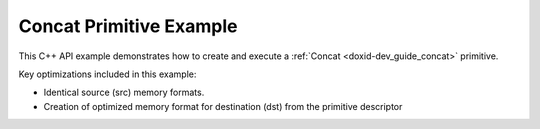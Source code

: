 .. index:: pair: page; Concat Primitive Example
.. _doxid-concat_example_cpp:

Concat Primitive Example
========================

This C++ API example demonstrates how to create and execute a :ref:`Concat <doxid-dev_guide_concat>` primitive.

Key optimizations included in this example:

* Identical source (src) memory formats.

* Creation of optimized memory format for destination (dst) from the primitive descriptor

.. ref-code-block:: cpp

	/*******************************************************************************
	* Copyright 2020-2025 Intel Corporation
	*
	* Licensed under the Apache License, Version 2.0 (the "License");
	* you may not use this file except in compliance with the License.
	* You may obtain a copy of the License at
	*
	*     http://www.apache.org/licenses/LICENSE-2.0
	*
	* Unless required by applicable law or agreed to in writing, software
	* distributed under the License is distributed on an "AS IS" BASIS,
	* WITHOUT WARRANTIES OR CONDITIONS OF ANY KIND, either express or implied.
	* See the License for the specific language governing permissions and
	* limitations under the License.
	*******************************************************************************/
	
	
	
	
	#include <algorithm>
	#include <cmath>
	#include <iostream>
	#include <string>
	#include <vector>
	
	#include "example_utils.hpp"
	#include "oneapi/dnnl/dnnl.hpp"
	
	using namespace :ref:`dnnl <doxid-namespacednnl>`;
	
	void concat_example(:ref:`dnnl::engine::kind <doxid-structdnnl_1_1engine_1a2635da16314dcbdb9bd9ea431316bb1a>` engine_kind) {
	
	    // Create execution dnnl::engine.
	    :ref:`dnnl::engine <doxid-structdnnl_1_1engine>` :ref:`engine <doxid-structdnnl_1_1engine>`(engine_kind, 0);
	
	    // Create dnnl::stream.
	    :ref:`dnnl::stream <doxid-structdnnl_1_1stream>` engine_stream(:ref:`engine <doxid-structdnnl_1_1engine>`);
	
	    // Tensor dimensions.
	    const :ref:`memory::dim <doxid-structdnnl_1_1memory_1a281426f169daa042dcf5379c8fce21a9>` N = 3, // batch size
	            IC = 3, // channels
	            IH = 120, // tensor height
	            IW = 120; // tensor width
	
	    // Number of source (src) tensors.
	    const int num_src = 10;
	
	    // Concatenation axis.
	    const int axis = 1;
	
	    // src tensors dimensions
	    :ref:`memory::dims <doxid-structdnnl_1_1memory_1a7d9f4b6ad8caf3969f436cd9ff27e9bb>` src_dims = {N, IC, IH, IW};
	
	    // Allocate buffers.
	    std::vector<float> src_data(product(src_dims));
	
	    // Initialize src.
	    // NOTE: In this example, the same src memory buffer is used to demonstrate
	    // concatenation for simplicity
	    std::generate(src_data.begin(), src_data.end(), []() {
	        static int i = 0;
	        return std::cos(i++ / 10.f);
	    });
	
	    // Create a memory descriptor and memory object for each src tensor.
	    std::vector<memory::desc> src_mds;
	    std::vector<memory> src_mems;
	
	    for (int n = 0; n < num_src; ++n) {
	        src_mds.emplace_back(
	                src_dims, :ref:`memory::data_type::f32 <doxid-structdnnl_1_1memory_1a8e83474ec3a50e08e37af76c8c075dcea512dc597be7ae761876315165dc8bd2e>`, :ref:`memory::format_tag::nchw <doxid-structdnnl_1_1memory_1a8e71077ed6a5f7fb7b3e6e1a5a2ecf3faded7ac40158367123c5467281d44cbeb>`);
	        src_mems.emplace_back(src_mds.back(), :ref:`engine <doxid-structdnnl_1_1engine>`);
	
	        // Write data to memory object's handle.
	        write_to_dnnl_memory(src_data.data(), src_mems.back());
	    }
	
	    // Create primitive descriptor.
	    auto concat_pd = :ref:`concat::primitive_desc <doxid-structdnnl_1_1concat_1_1primitive__desc>`(:ref:`engine <doxid-structdnnl_1_1engine>`, axis, src_mds);
	
	    // Create destination (dst) memory object using the memory descriptor
	    // created by the primitive.
	    auto dst_mem = :ref:`memory <doxid-structdnnl_1_1memory>`(concat_pd.dst_desc(), :ref:`engine <doxid-structdnnl_1_1engine>`);
	
	    // Create the primitive.
	    auto concat_prim = :ref:`concat <doxid-structdnnl_1_1concat>`(concat_pd);
	
	    // Primitive arguments.
	    std::unordered_map<int, memory> concat_args;
	    for (int n = 0; n < num_src; ++n)
	        concat_args.insert({DNNL_ARG_MULTIPLE_SRC + n, src_mems[n]});
	    concat_args.insert({:ref:`DNNL_ARG_DST <doxid-group__dnnl__api__primitives__common_1ga3ca217e4a06d42a0ede3c018383c388f>`, dst_mem});
	
	    // Primitive execution: concatenation.
	    concat_prim.execute(engine_stream, concat_args);
	
	    // Wait for the computation to finalize.
	    engine_stream.wait();
	}
	
	int main(int argc, char **argv) {
	    return handle_example_errors(concat_example, parse_engine_kind(argc, argv));
	}

